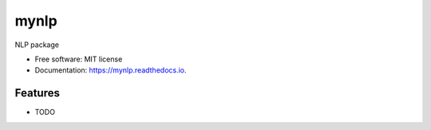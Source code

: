 =====
mynlp
=====


.. image:: https://img.shields.io/pypi/v/mynlp.svg
        :target: https://pypi.python.org/pypi/mynlp

.. image:: https://img.shields.io/travis/suneel123/mynlp.svg
        :target: https://travis-ci.com/dsuneel1/mynlp

.. image:: https://readthedocs.org/projects/mynlp/badge/?version=latest
        :target: https://mynlp.readthedocs.io/en/latest/?badge=latest
        :alt: Documentation Status




NLP package


* Free software: MIT license
* Documentation: https://mynlp.readthedocs.io.


Features
--------

* TODO